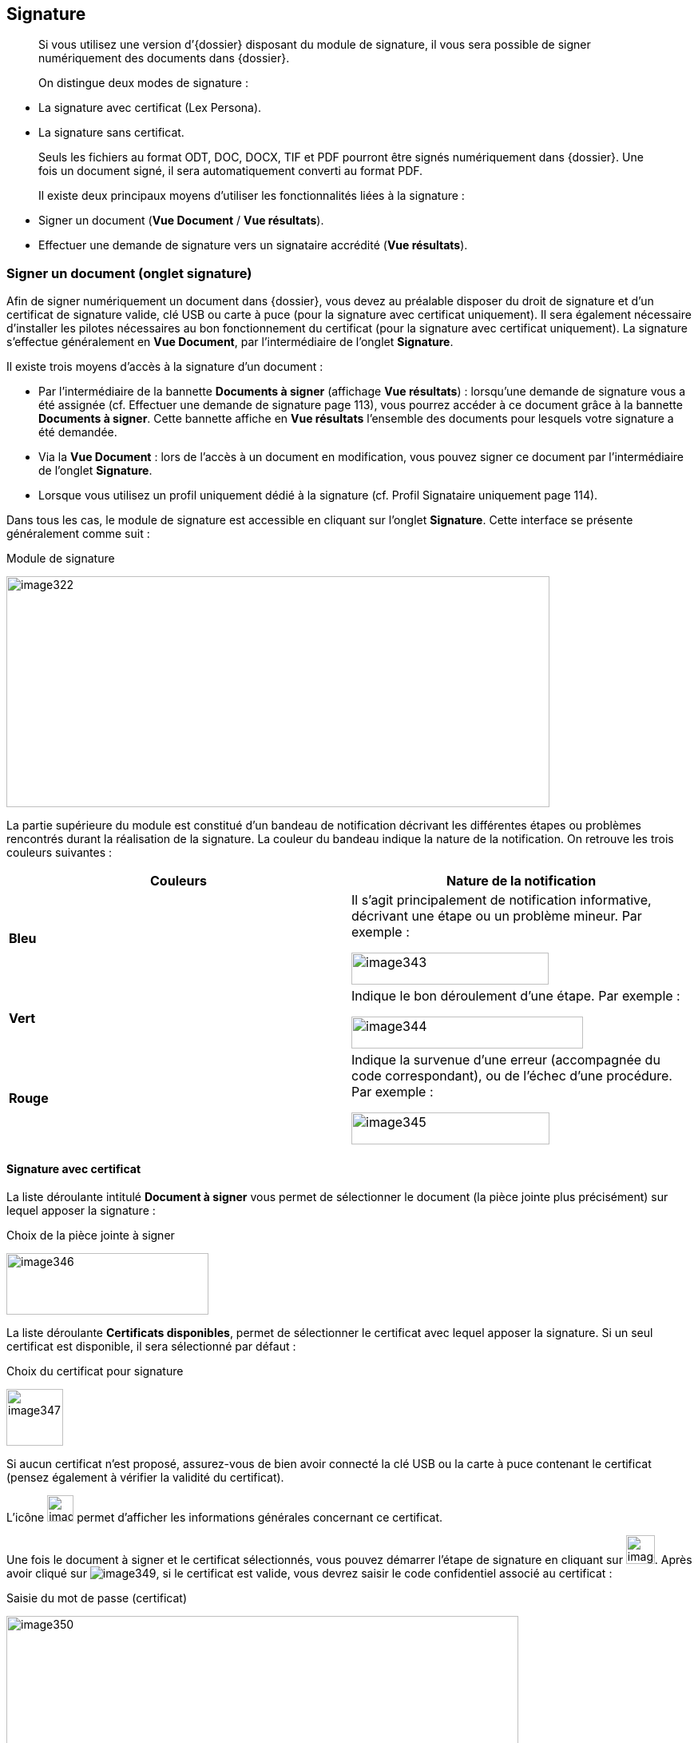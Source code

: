 [[_15_signature]]
== Signature

____
Si vous utilisez une version d’{dossier} disposant du module de signature, il vous sera possible de signer numériquement des documents dans {dossier}.

On distingue deux modes de signature :
____

* La signature avec certificat (Lex Persona).
* La signature sans certificat.

____
Seuls les fichiers au format ODT, DOC, DOCX, TIF et PDF pourront être signés numériquement dans {dossier}.
Une fois un document signé, il sera automatiquement converti au format PDF.

Il existe deux principaux moyens d’utiliser les fonctionnalités liées à la signature :
____

* Signer un document (*Vue Document* / *Vue résultats*).
* Effectuer une demande de signature vers un signataire accrédité (*Vue résultats*).

=== Signer un document (onglet signature)

Afin de signer numériquement un document dans {dossier}, vous devez au préalable disposer du droit de signature et d’un certificat de signature valide, clé USB ou carte à puce (pour la signature avec certificat uniquement).
Il sera également nécessaire d’installer les pilotes nécessaires au bon fonctionnement du certificat (pour la signature avec certificat uniquement).
La signature s’effectue généralement en *Vue Document*, par l’intermédiaire de l’onglet
*Signature*.

Il existe trois moyens d’accès à la signature d’un document :

* Par l’intermédiaire de la bannette *Documents à signer* (affichage
*Vue résultats*) : lorsqu’une demande de signature vous a été assignée (cf.
Effectuer une demande de signature page 113), vous pourrez accéder à ce document grâce à la bannette *Documents à signer*.
Cette bannette affiche en *Vue résultats* l’ensemble des documents pour lesquels votre signature a été demandée.
* Via la *Vue Document* : lors de l’accès à un document en modification, vous pouvez signer ce document par l’intermédiaire de l’onglet
*Signature*.
* Lorsque vous utilisez un profil uniquement dédié à la signature (cf.
Profil Signataire uniquement page 114).

Dans tous les cas, le module de signature est accessible en cliquant sur l’onglet *Signature*.
Cette interface se présente généralement comme suit :

.Module de signature
image:media/image322.png[width=680,height=289]

La partie supérieure du module est constitué d’un bandeau de notification décrivant les différentes étapes ou problèmes rencontrés durant la réalisation de la signature.
La couleur du bandeau indique la nature de la notification.
On retrouve les trois couleurs suivantes :

[cols=",",options="header",]
|===
|Couleurs |Nature de la notification
|*Bleu* a|
Il s’agit principalement de notification informative, décrivant une
étape ou un problème mineur. Par exemple :

image:media/image343.png[width=247,height=40]

|*Vert* a|
Indique le bon déroulement d’une étape. Par exemple :

image:media/image344.png[width=290,height=40]

|*Rouge* a|
Indique la survenue d’une erreur (accompagnée du code correspondant), ou
de l’échec d’une procédure. Par exemple :

image:media/image345.png[width=248,height=40]

|===

==== Signature avec certificat

La liste déroulante intitulé *Document à signer* vous permet de sélectionner le document (la pièce jointe plus précisément) sur lequel apposer la signature :

.Choix de la pièce jointe à signer
image:media/image346.png[width=253,height=77]

La liste déroulante *Certificats disponibles*, permet de sélectionner le certificat avec lequel apposer la signature.
Si un seul certificat est disponible, il sera sélectionné par défaut :

.Choix du certificat pour signature
image:media/image347.png[height=71]

Si aucun certificat n’est proposé, assurez-vous de bien avoir connecté la clé USB ou la carte à puce contenant le certificat (pensez également à vérifier la validité du certificat).

L’icône
image:media/image348.png[height=33]
permet d’afficher les informations générales concernant ce certificat.

Une fois le document à signer et le certificat sélectionnés, vous pouvez démarrer l’étape de signature en cliquant sur image:media/image349.png[height=36].
Après avoir cliqué sur image:media/image349.png[], si le certificat est valide, vous devrez saisir le code confidentiel associé au certificat :

.Saisie du mot de passe (certificat)
image:media/image350.png[width=641,height=270]

Une fois le mot de passe saisi, cliquez sur *OK*.

Après cette étape, le document est signé numériquement et une notification doit vous en informer :

.Notification de signature réussie
image:media/image344.png[width=290,height=40]

[NOTE]
====
Si l’ouverture du module de signature semble dysfonctionner, pensez à vérifier qu’aucun plugin {java} important n’est bloqué par votre navigateur internet :

image:media/image351.png[width=467,height=237]
====

==== Signature sans certificat

Vous pouvez sélectionner la pièce jointe à signer via la liste déroulante *Document à signer*.
Vous pouvez ensuite démarrer l’étape de signature en cliquant sur
image:media/image352.png[width=60,height=38] :

.Signer un document
image:media/image353.png[width=656,height=176]

Après cette étape, le document est signé et une notification doit vous en informer :

.Notification de signature réussie
image:media/image344.png[width=290,height=40]

==== Demande de signature

Lorsque vous recevez une demande de signature (cf.
Effectuer une demande de signature page 113), la signature fonctionnera de manière légèrement différente.
Toutes les demandes de signature vous étant adressées apparaissent dans la bannette *Documents à signer*.
Une demande de signature pourra être validée en signant le document ou rejetée si le signataire la refuse.

Pour traiter une demande de signature, ouvrez le document correspondant puis cliquez sur l’onglet *Signature*.
La pièce jointe sur laquelle est basée la demande de signature sera imposée (vous ne pourrez pas choisir d’autres pièces jointes tant que cette demande n’aura pas été traitée).
Le nom de cette pièce jointe est indiqué à droite de la mention
*Document à signer* :

.Signer suite à une demande de signature
image:media/image354.png[width=617,height=226]

Pour signer le document et accepter la demande de signature, cliquez sur
image:media/image349.png[height=36]/image:media/image352.png[width=57,height=36]
(la procédure précise est détaillée au chapitre précédent page 107).

Pour refuser la demande de signature, cliquez sur
image:media/image355.png[height=35].
Pour valider un refus de signature, vous devrez saisir un commentaire via le nouvel écran *Ajout/Modification d’un Commentaire* (qui apparaît juste après avoir cliqué sur
image:media/image355.png[height=35]) :

.Justifier un refus de signature
image:media/image356.png[height=245]

Cet écran est similaire à celui d’ajout de commentaires via l’onglet
*Commentaire* (détaillé page 101).
Une fois le commentaire définis, vous pouvez cliquer sur *Enregistrer* pour valider le refus de cette demande de signature.
Le commentaire de justification du refus sera accessible à partir de l’onglet *Commentaire* du document correspondant.

Dès lors qu’une demande de signature est traitée (qu’elle soit refusée ou acceptée), le document correspondant disparaîtra de la bannette
*Documents à signer*.

=== Documents signés

Tous documents contenant des documents signés seront accompagnés du symbole image:media/image357.png[height=20] en *Vue résultats* :

.Document contenant une pièce signée
image:media/image358.png[height=134]

En *Vue Document*, les pièces jointes signées apparaissent dans l’onglet
*Pièce jointe*.
Elles sont également accompagnées du symbole
image:media/image359.png[height=24].
Sur les pièces jointes signées, si le versioningfootnote:[Le versioning
représente ici la possibilité de consulter différentes versions d’une
même pièce jointe. Une nouvelle version étant automatiquement
sauvegardée dès que la pièce jointe subie une modification (signature,
etc).] est activé, vous pourrez sélectionner les différentes versions de cette pièce jointe :

.Choix de version d'une pièce jointe
image:media/image360.png[width=678,height=214]

Dès qu’une pièce jointe est signée, une nouvelle version (avec signature) de celle-ci est ajoutée à la liste des pièces jointes disponibles.
La *Version en cours* représente la dernière version de la pièce jointe.
Si vous souhaitez consulter ou réaliser des actions sur une version précise, vous devrez au préalable la sélectionner dans le tableau via la liste déroulante.
Dans certain cas vous pourrez supprimer la pièce jointe sélectionnée en cliquant sur
image:media/image149.png[width=19,height=19]
dans la colonne *Action* (hors version courante).

Dans certains cas, la signature électronique d’un document pourra déclencher l’apparition de nouveaux éléments sur celui-ci, comme une signature au format image, la date de signature, etc.
Pour plus d’informations sur ces éléments, veuillez-consulter le chapitre Utilisation des balises page 115.

=== Effectuer une demande de signature

Vous pouvez effectuer une demande de signature d’un document à un signataire (celle-ci ne nécessite aucun droit particulier).
Une demande de signature peut s’effectuer en *Vue Document* ou en *Vue résultats*.
Dans les deux cas, le bouton à utiliser pour effectuer une demande de signature sera le suivant :
image:media/image282.png[height=19](ce bouton sera disponible uniquement si le module de signature est activé).

En *Vue Document*, ce bouton sera disponible à partir de la barre d’action :

.Barre d'actions (vue document)
image:media/image361.png[width=632,height=80]

Après avoir cliqué sur image:media/image282.png[], l’écran de *Sélection des documents à signer* apparaît :

.Sélection des documents à signer
image:media/image362.png[height=178]

La liste déroulante *Signataire* vous permet de sélectionner le signataire vers lequel effectuer la demande de signature (il est impossible de désigner plusieurs signataires).

Sous la liste *Signataire* la liste des pièces jointes associées au document s’affiche.
Sélectionnez la pièce que le signataire devra signer en cochant le bouton radio correspondant (il est impossible de sélectionner plusieurs pièces jointes simultanément).

Pour valider la demande de signature, cliquez sur *Enregistrer* (ou sur
*Annuler* si vous ne souhaitez pas qu’elle soit prise en compte).
Une fois une demande de signature effectuée, une notification vous en informe :

.Notification demande de signature
image:media/image363.png[width=602,height=40]

En *Vue résultats*, la demande de signature fonctionne de manière similaire, sauf que vous pourrez également sélectionner plusieurs documents et ainsi effectuer plusieurs demandes de signatures simultanément en cliquant sur
image:media/image282.png[height=19] :

.Demande de signature et sélection multiple
image:media/image364.png[height=354]

Lorsque plusieurs documents ont été sélectionnés pour une demande de signature, vous pourrez choisir le signataire vers lequel l’ensemble des demandes de signatures sera assigné.
Vous pourrez également choisir, pour chaque document, la pièce jointe associée à la demande de signature en cochant le bouton correspondant.

Une fois le signataire et les pièces jointes souhaitées sélectionnés, cliquez sur *Enregistrer* pour envoyer les demandes de signatures correspondantes.
Une notification vous informera du bon envoi des demandes de signature.

[NOTE]
====
Si une demande de signature est effectuée sur un document pour lequel une autre demande de signature est déjà en cours, la demande précédente sera annulée au profit de la nouvelle.
====

=== Profil Signataire uniquement

Selon votre utilisation d’{dossier}, il est possible que vous soyez uniquement amenés à réaliser des signatures électroniques.
Dans ce cas, vous disposez probablement d’un profil d’utilisation spécifique dédié à la signature (*DOSSIER_SIGNATURE_SEULEMENT*).

Lorsque vous vous connectez avec un tel profil vous n’aurez accès qu’à un nombre restreint de menus dans {dossier}, vous permettant principalement de signer électroniquement les documents qui vous sont assignés.
Dès la connexion avec ce profil, une vue similaire à la *Vue résultats* s’affiche, mais seules les demandes de signature vous étant attribuées seront visibles :

.Profil signataire seulement
image:media/image365.png[height=269]

Cette vue correspond à la bannette *Documents à signer*.
Ce profil étant destiné à la signature de document vous étant attribués (via une demande de signature), vous n’aurez pas accès à un certain nombre d’actions, comme la recherche ou la création de document par exemple.

=== Utilisation des balises

Lorsqu’un document est amené à être signé, il est possible d’apposer des balises sur celui-ci, afin qu’après le dépôt de la signature, des données spécifiques apparaissent sur le document (date de signature, motif de signature, QR code, etc).

Ces balises au format texte, pourront être insérées dans des fichiers (modèles) au format ODT, DOC et DOCX.

Les balises doivent être directement intégrées au sein du document, en saisissant le texte correspondant, à l’endroit où la balise devra apparaître après signature.
Il est d’usage de saisir les balises en police de couleur blanche (si document sur fond blanc) afin que le texte correspondant ne soit pas visible.

On retrouve par exemple les balises suivantes :

* #QR_CODE# : permet l’apparition d’un QR code au niveau de la balise.
Ce QR code permettra ensuite de récupérer des informations sur le document signé (date de signature, identifiant du document, etc).
* #SIGNATURE# : permet l’apparition de la signature associée au signataire au niveau de la balise.
Le fichier utilisé pour la signature se détermine via le l’Admin AIRS, durant l’édition d’un utilisateur.
* #PARAPH# : permet l’apparition du paraphe associé au signataire au niveau de la balise.
Le fichier utilisé pour le paraphe se détermine via le l’Admin AIRS, durant l’édition d’un utilisateur.
* #DATE# : permet d’indiquer la date de la signature du document au niveau de la balise afin d’horodater le document.

<<<